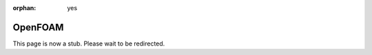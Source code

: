 :orphan: yes
OpenFOAM
========
.. raw:: html

    <meta http-equiv="refresh" content="0; URL=../../../decommissioned/sharc/software/apps/openfoam.html" />

This page is now a stub. Please wait to be redirected.